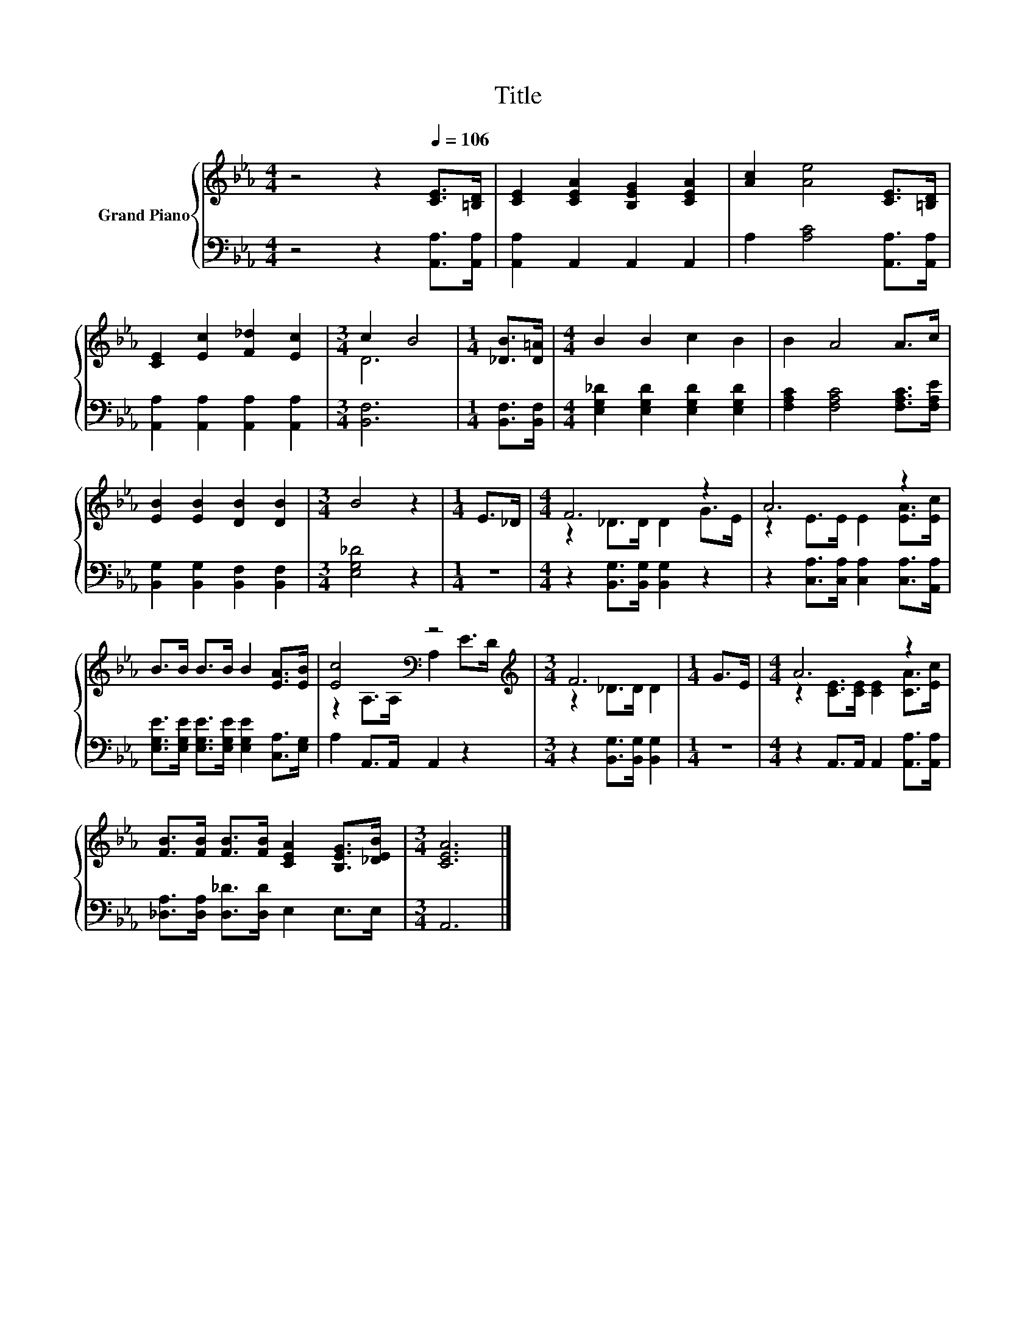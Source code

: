 X:1
T:Title
%%score { ( 1 3 ) | 2 }
L:1/8
M:4/4
K:Eb
V:1 treble nm="Grand Piano"
V:3 treble 
V:2 bass 
V:1
 z4 z2[Q:1/4=106] [CE]>[=B,D] | [CE]2 [CEA]2 [B,EG]2 [CEA]2 | [Ac]2 [Ae]4 [CE]>[=B,D] | %3
 [CE]2 [Ec]2 [F_d]2 [Ec]2 |[M:3/4] c2 B4 |[M:1/4] [_DB]>[D=A] |[M:4/4] B2 B2 c2 B2 | B2 A4 A>c | %8
 [EB]2 [EB]2 [DB]2 [DB]2 |[M:3/4] B4 z2 |[M:1/4] E>_D |[M:4/4] F6 z2 | A6 z2 | %13
 B>B B>B B2 [EA]>[EB] | [Ec]4[K:bass] z4 |[M:3/4][K:treble] F6 |[M:1/4] G>E |[M:4/4] A6 z2 | %18
 [FB]>[FB] [FB]>[FB] [CEA]2 [B,EG]>[_DEB] |[M:3/4] [CEA]6 |] %20
V:2
 z4 z2 [A,,A,]>[A,,A,] | [A,,A,]2 A,,2 A,,2 A,,2 | A,2 [A,C]4 [A,,A,]>[A,,A,] | %3
 [A,,A,]2 [A,,A,]2 [A,,A,]2 [A,,A,]2 |[M:3/4] [B,,F,]6 |[M:1/4] [B,,F,]>[B,,F,] | %6
[M:4/4] [E,G,_D]2 [E,G,D]2 [E,G,D]2 [E,G,D]2 | [F,A,C]2 [F,A,C]4 [F,A,C]>[F,A,E] | %8
 [B,,G,]2 [B,,G,]2 [B,,F,]2 [B,,F,]2 |[M:3/4] [E,G,_D]4 z2 |[M:1/4] z2 | %11
[M:4/4] z2 [B,,G,]>[B,,G,] [B,,G,]2 z2 | z2 [C,A,]>[C,A,] [C,A,]2 [C,A,]>[A,,A,] | %13
 [E,G,E]>[E,G,E] [E,G,E]>[E,G,E] [E,G,E]2 [C,A,]>[E,G,] | A,2 A,,>A,, A,,2 z2 | %15
[M:3/4] z2 [B,,G,]>[B,,G,] [B,,G,]2 |[M:1/4] z2 |[M:4/4] z2 A,,>A,, A,,2 [A,,A,]>[A,,A,] | %18
 [_D,A,]>[D,A,] [D,_D]>[D,D] E,2 E,>E, |[M:3/4] A,,6 |] %20
V:3
 x8 | x8 | x8 | x8 |[M:3/4] D6 |[M:1/4] x2 |[M:4/4] x8 | x8 | x8 |[M:3/4] x6 |[M:1/4] x2 | %11
[M:4/4] z2 _D>D D2 G>E | z2 E>E E2 [EA]>[Ec] | x8 | z2[K:bass] A,>A, A,2 E>D | %15
[M:3/4][K:treble] z2 _D>D D2 |[M:1/4] x2 |[M:4/4] z2 [CE]>[CE] [CE]2 [CA]>[Ec] | x8 |[M:3/4] x6 |] %20

